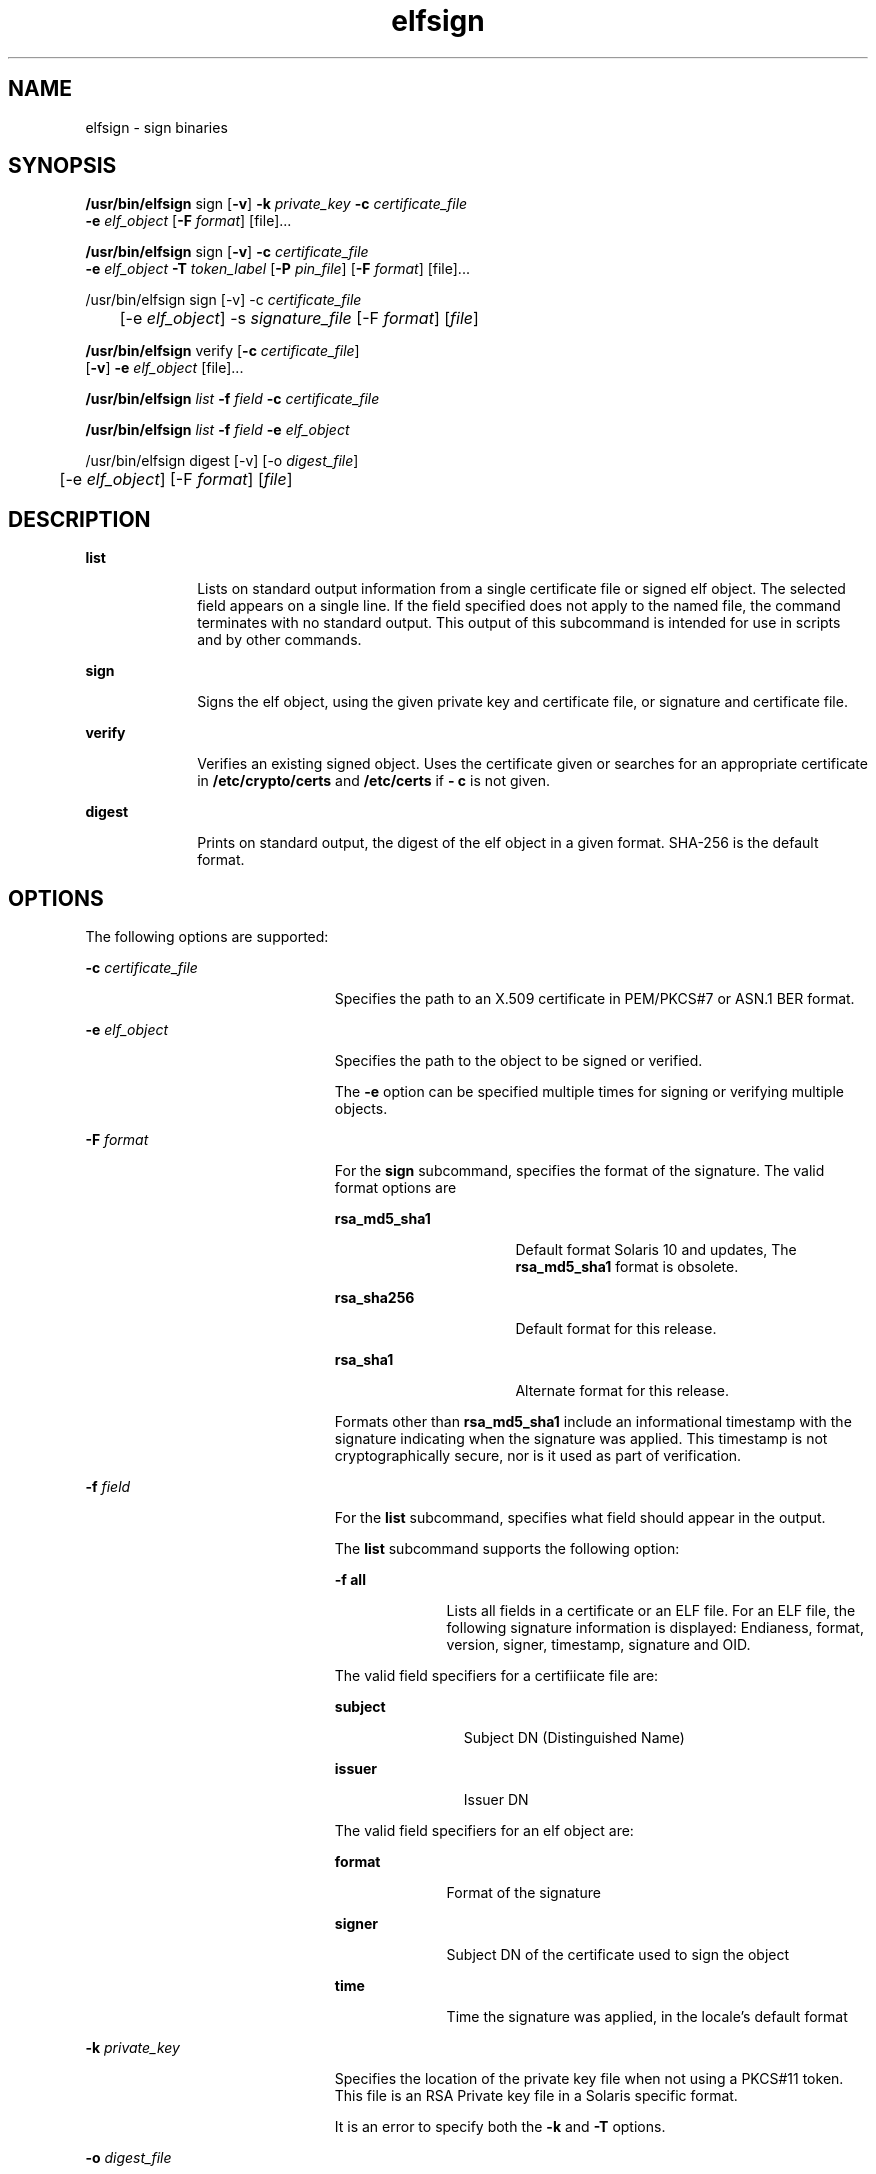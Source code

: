 '\" te
.\" Copyright 2009, 2015, Oracle and/or its affiliates. All rights                reserved.
.TH elfsign 1 "02 Jun 2015" "SunOS 5.11" "User Commands"
.SH NAME
elfsign \- sign binaries
.SH SYNOPSIS
.LP
.nf
\fB/usr/bin/elfsign\fR sign [\fB-v\fR] \fB-k\fR \fIprivate_key\fR \fB-c\fR \fIcertificate_file\fR
     \fB-e\fR \fIelf_object\fR [\fB-F\fR \fIformat\fR] [file]...
.fi

.LP
.nf
\fB/usr/bin/elfsign\fR sign [\fB-v\fR] \fB-c\fR \fIcertificate_file\fR
     \fB-e\fR \fIelf_object\fR \fB-T\fR \fItoken_label\fR [\fB-P\fR \fIpin_file\fR] [\fB-F\fR \fIformat\fR] [file]...
.fi

.LP
.nf
/usr/bin/elfsign sign [-v] -c \fIcertificate_file\fR
	  [-e \fIelf_object\fR] -s \fIsignature_file\fR [-F \fIformat\fR] [\fIfile\fR]
.fi

.LP
.nf
\fB/usr/bin/elfsign\fR verify [\fB-c\fR \fIcertificate_file\fR] 
     [\fB-v\fR] \fB-e\fR \fIelf_object\fR [file]...
.fi

.LP
.nf
\fB/usr/bin/elfsign\fR \fIlist\fR \fB-f\fR \fIfield\fR \fB-c\fR \fIcertificate_file\fR
.fi

.LP
.nf
\fB/usr/bin/elfsign\fR \fIlist\fR \fB-f\fR \fIfield\fR \fB-e\fR \fIelf_object\fR
.fi

.LP
.nf
/usr/bin/elfsign digest [-v] [-o \fIdigest_file\fR]
	  [-e \fIelf_object\fR] [-F \fIformat\fR] [\fIfile\fR]
.fi

.SH DESCRIPTION
.sp
.ne 2
.mk
.na
\fB\fBlist\fR\fR
.ad
.RS 10n
.rt  
Lists on standard output information from a single certificate file or signed elf object. The selected field appears on a single line. If the field specified does not apply to the named file, the command terminates with no standard output. This output of this subcommand is intended for use in scripts and by other commands. 
.RE

.sp
.ne 2
.mk
.na
\fB\fBsign\fR\fR
.ad
.RS 10n
.rt  
Signs the elf object, using the given private key and certificate file, or signature and certificate file.
.RE

.sp
.ne 2
.mk
.na
\fB\fBverify\fR\fR
.ad
.RS 10n
.rt  
Verifies an existing signed object. Uses the certificate given or searches for an appropriate certificate in \fB/etc/crypto/certs\fR and \fB/etc/certs\fR if \fB- c\fR is not given.
.RE

.sp
.ne 2
.mk
.na
\fB\fBdigest\fR\fR
.ad
.RS 10n
.rt  
Prints on standard output, the digest of the elf object in a given format. SHA-256 is the default format.
.RE

.SH OPTIONS
.sp
.LP
The following options are supported:
.sp
.ne 2
.mk
.na
\fB\fB-c\fR \fIcertificate_file\fR\fR
.ad
.RS 23n
.rt  
Specifies the path to an X.509 certificate in PEM/PKCS#7 or ASN.1 BER format.
.RE

.sp
.ne 2
.mk
.na
\fB\fB-e\fR \fIelf_object\fR\fR
.ad
.RS 23n
.rt  
Specifies the path to the object to be signed or verified.
.sp
The \fB-e\fR option can be specified multiple times for signing or verifying multiple objects. 
.RE

.sp
.ne 2
.mk
.na
\fB\fB-F\fR \fIformat\fR\fR
.ad
.RS 23n
.rt  
For the \fBsign\fR subcommand, specifies the format of the signature. The valid format options are
.sp
.ne 2
.mk
.na
\fB\fBrsa_md5_sha1\fR\fR
.ad
.RS 16n
.rt  
Default format Solaris 10 and updates, The \fBrsa_md5_sha1\fR format is obsolete.
.RE

.sp
.ne 2
.mk
.na
\fB\fBrsa_sha256\fR\fR
.ad
.RS 16n
.rt  
Default format for this release.
.RE

.sp
.ne 2
.mk
.na
\fB\fBrsa_sha1\fR\fR
.ad
.RS 16n
.rt  
Alternate format for this release.
.RE

Formats other than \fBrsa_md5_sha1\fR include an informational timestamp with the signature indicating when the signature was applied. This timestamp is not cryptographically secure, nor is it used as part of verification.
.RE

.sp
.ne 2
.mk
.na
\fB\fB-f\fR \fIfield\fR\fR
.ad
.RS 23n
.rt  
For the \fBlist\fR subcommand, specifies what field should appear in the output. 
.sp
The \fBlist\fR subcommand supports the following option:
.sp
.ne 2
.mk
.na
\fB\fB-f\fR \fBall\fR\fR
.ad
.RS 10n
.rt  
Lists all fields in a certificate or an ELF file. For an ELF file, the following signature information is displayed: Endianess, format, version, signer, timestamp, signature and OID.
.RE

The valid field specifiers for a certifiicate file are: 
.sp
.ne 2
.mk
.na
\fBsubject\fR
.ad
.RS 11n
.rt  
Subject DN (Distinguished Name)
.RE

.sp
.ne 2
.mk
.na
\fBissuer\fR
.ad
.RS 11n
.rt  
Issuer DN
.RE

The valid field specifiers for an elf object are: 
.sp
.ne 2
.mk
.na
\fBformat\fR
.ad
.RS 10n
.rt  
Format of the signature
.RE

.sp
.ne 2
.mk
.na
\fBsigner\fR
.ad
.RS 10n
.rt  
Subject DN of the certificate used to sign the object
.RE

.sp
.ne 2
.mk
.na
\fBtime\fR
.ad
.RS 10n
.rt  
Time the signature was applied, in the locale's default format
.RE

.RE

.sp
.ne 2
.mk
.na
\fB\fB-k\fR \fIprivate_key\fR\fR
.ad
.RS 23n
.rt  
Specifies the location of the private key file when not using a PKCS#11 token. This file is an RSA Private key file in a Solaris specific format.
.sp
It is an error to specify both the \fB-k\fR and \fB-T\fR options.
.RE

.sp
.ne 2
.mk
.na
\fB\fB-o\fR \fIdigest_file\fR\fR
.ad
.RS 23n
.rt  
Specifies the path to the digest file to be output with the \fBdigest\fR command.
.RE

.sp
.ne 2
.mk
.na
\fB\fB-P\fR \fIpin_file\fR\fR
.ad
.RS 23n
.rt  
Specifies the file which holds the PIN for accessing the token device. If the PIN is not provided in a \fIpin_file\fR, \fBelfsign\fR prompts for the PIN.
.sp
It is an error to specify the \fB-P\fR option without the \fB-T\fR option.
.RE

.sp
.ne 2
.mk
.na
\fB\fB-s\fR \fIsignature_file\fR\fR
.ad
.RS 23n
.rt  
Specifies the path to a signature file in binary or base64 encoded format. Signature file is created separately using private key and the digest information of the elf object.
.RE

.sp
.ne 2
.mk
.na
\fB\fB-T\fR \fItoken_uri\fR\fR
.ad
.RS 23n
.rt  
Specifies the URI of the PKCS#11 token device, as provided by \fBpktool\fR, which holds the private key. The token label, token key label, and pin file can be specified through the \fItoken_uri\fR; the token key label (object) is a required input attribute.
.sp
It is an error to specify both the \fB-T\fR and \fB-k\fR options. 
.RE

.sp
.ne 2
.mk
.na
\fB\fB-v\fR\fR
.ad
.RS 23n
.rt  
Requests more detailed information. The additional output includes the signer and, if the signature format contains it, the time the object was signed. This is not stable parsable output.
.RE

.SH OPERANDS
.sp
.LP
The following operand is supported:
.sp
.ne 2
.mk
.na
\fB\fIfile\fR\fR
.ad
.RS 8n
.rt  
One or more elf objects to be signed or verified. At least one elf object must be specified either through the \fB-e\fR option or after all other options.
.RE

.SH EXAMPLES
.LP
\fBExample 1 \fRSigning an ELF Object Using a Key/Certificate in a File
.sp
.in +2
.nf
example$ elfsign sign -k myprivatekey -c mycert -e lib/libmylib.so.1
.fi
.in -2
.sp

.LP
\fBExample 2 \fRVerifying an \fBelf\fR Object's Signature
.sp
.in +2
.nf
example$ elfsign verify -c mycert -e lib/libmylib.so.1
elfsign: verification of lib/libmylib.so.1 passed
.fi
.in -2
.sp

.LP
\fBExample 3 \fRDetermining Information About an Object
.sp
.in +2
.nf
example$ elfsign list -f format -e lib/libmylib.so.1
rsa_md5_sha1

example$ elfsign list -f signer -e lib/libmylib.so.1
CN=VENDOR, OU=Software Development, O=Vendor Inc.
.fi
.in -2
.sp

.LP
\fBExample 4 \fRSigning an ELF Object Using a Token URI
.sp
.in +2
.nf
example$ \fBelfsign sign -c mycert -e lib/libmylib.so.1  
          -T 'pkcs11:token=Sun Software PKCS#11 softtoken; 
          object=mykey;pinfile=/path/to/pinfile'\fR
.fi
.in -2
.sp

.LP
\fBExample 5 \fRSigning an ELF Object Using a Token URI with interactive PIN
.sp
.in +2
.nf
example$ \fBelfsign sign -c mycert -e lib/libmylib.so.1 \
          -T 'pkcs11:token=Sun Software PKCS#11 softtoken;object=mykey'\fR
Enter PIN for Sun Software PKCS#11 softtoken:
.fi
.in -2
.sp

.LP
\fBExample 6 \fRSigning an ELF Object Using a Signature File
.sp
.LP
Create digest of the ELF object.

.sp
.in +2
.nf
example$ \fBelfsign digest -o /path/to/digest_file -e /lib/libmylib.so.1\fR
.fi
.in -2
.sp

.sp
.LP
Create private key and certificate file using the \fBopenssl\fR command.

.sp
.in +2
.nf
example$ \fBopenssl genrsa -out /path/to/private_key 2048\fR
example$ \fBopenssl req -new -x509 -days 999 -key /path/to/private_key\fR
     \fB-out /path/to/certificate_file\fR
.fi
.in -2
.sp

.sp
.LP
Create a signature file using the openssl command.

.sp
.in +2
.nf
example$ \fBopenssl rsautl -sign -in /path/to/digest_file\fR
           \fB-out /path/to/signature_file -inkey /path/to/private_key\fR
.fi
.in -2
.sp

.sp
.LP
Sign the ELF object using the signature file.

.sp
.in +2
.nf
example$ \fBelfsign sign -c /path/to/certificate_file\fR
           \fB-s /path/to/signature_file -e /lib/libmylib.so.1\fR
.fi
.in -2
.sp

.SH EXIT STATUS
.sp
.LP
The following exit values are returned:
.sp

.sp
.TS
tab();
cw(1i) cw(3i) cw(1.5i) 
lw(1i) lw(3i) lw(1.5i) 
.
VALUEMEANINGSUB-COMMAND
\fB0\fROperation successfulsign/verify
\fB1\fRInvalid arguments
\fB2\fRFailed to verify ELF object verify
3Unable to open ELF objectsign/verify
4Unable to load or invalid certificatesign/verify
5T{
Unable to load private key, private key is invalid, or token label is invalid
T}sign
6Failed to add signaturesign
7T{
Attempt to verify unsigned object or object not an ELF file
T}verify
.TE

.SH FILES
.sp
.ne 2
.mk
.na
\fB\fB/etc/crypto/certs\fR\fR
.ad
.RS 21n
.rt  
Directory searched for the \fBverify\fR subcommand if the \fB-c\fR flag is not used
.RE

.SH ATTRIBUTES
.sp
.LP
See \fBattributes\fR(5) for descriptions of the following attributes:
.sp

.sp
.TS
tab() box;
cw(2.75i) |cw(2.75i) 
lw(2.75i) |lw(2.75i) 
.
ATTRIBUTE TYPEATTRIBUTE VALUE
_
Availabilitydeveloper/base-developer-utilities
_
Interface StabilitySee below.
.TE

.sp
.LP
The \fBelfsign\fR command and subcommands are Committed. While applications should not depend on the output format of \fBelfsign\fR, the output format of the \fBlist\fR subcommand is Committed.
.SH SEE ALSO
.sp
.LP
\fBdate\fR(1), \fBpktool\fR(1), \fBcryptoadm\fR(1M), \fBattributes\fR(5)
